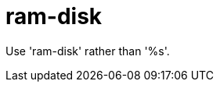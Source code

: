 :navtitle: ram-disk
:keywords: reference, rule, ram-disk

= ram-disk

Use 'ram-disk' rather than '%s'.



